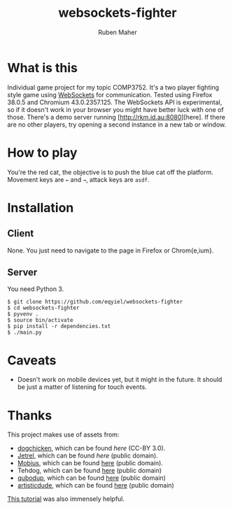 #+title: websockets-fighter
#+author: Ruben Maher
#+email: r@rkm.id.au
#+options: toc:nil num:nil

[[./screenshot.png]]

* What is this
  Individual game project for my topic COMP3752.  It's a two player fighting
  style game using
  [[https://developer.mozilla.org/en-US/docs/WebSockets][WebSockets]] for
  communication.  Tested using Firefox 38.0.5 and Chromium 43.0.2357.125.  The
  WebSockets API is experimental, so if it doesn't work in your browser you
  might have better luck with one of those.  There's a demo server running
  [http://rkm.id.au:8080][here].  If there are no other players, try opening a
  second instance in a new tab or window.

* How to play
  You're the red cat, the objective is to push the blue cat off the platform.
  Movement keys are =←= and =→=, attack keys are =asdf=.

* Installation
** Client
   None.  You just need to navigate to the page in Firefox or Chrom{e,ium}.

** Server
   You need Python 3.
   #+begin_src shell :tangle yes
   $ git clone https://github.com/eqyiel/websockets-fighter
   $ cd websockets-fighter
   $ pyvenv .
   $ source bin/activate
   $ pip install -r dependencies.txt
   $ ./main.py
   #+end_src

* Caveats
  - Doesn't work on mobile devices yet, but it might in the future.  It should
    be just a matter of listening for touch events.

* Thanks
  This project makes use of assets from:
  - [[http://opengameart.org/users/dogchicken][dogchicken]], which can be found
    [[opengameart.org/content/cat-fighter-sprite-sheet][here]] (CC-BY 3.0).
  - [[http://opengameart.org/users/jetrel][Jetrel]], which can be found
    [[opengameart.org/content/castle-platformer][here]] (public domain).
  - [[https://commons.wikimedia.org/wiki/User:Mobius][Mobius]], which can be found
    [[https://commons.wikimedia.org/wiki/File:Speaker_Icon.svg][here]] (public
    domain).
  - Tehdog, which can be found
    [[https://commons.wikimedia.org/wiki/File:Mute_Icon.svg][here]] (public domain)
  - [[http://opengameart.org/users/qubodup][qubodup]], which can be found
    [[http://opengameart.org/content/37-hitspunches][here]] (public domain)
  - [[http://opengameart.org/users/artisticdude][artisticdude]], which can be
    found [[http://opengameart.org/content/swishes-sound-pack][here]] (public
    domain)

  [[http://codeutopia.net/blog/2009/08/21/using-canvas-to-do-bitmap-sprite-animation-in-javascript/][This
  tutorial]] was also immensely helpful.
